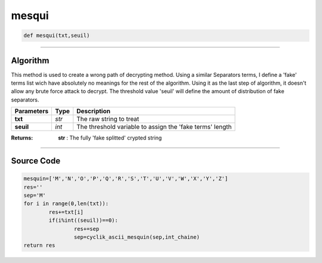 mesqui
======

.. code-block:: python	

	def mesqui(txt,seuil)

_________________________________________________________________

**Algorithm**
-------------

This method is used to create a wrong path of decrypting method.
Using a similar Separators terms, I define a 'fake' terms list wich have absolutely no meanings for the rest of the algorithm.
Using it as the last step of algorithm, it doesn't allow any brute force attack to decrypt.
The threshold value 'seuil' will define the amount of distribution of fake separators.

=============== ========== ==========================================================
**Parameters**   **Type**   **Description**
**txt**         *str*       The raw string to treat
**seuil**       *int*       The threshold variable to assign the 'fake terms' length
=============== ========== ==========================================================

:Returns: **str** : The fully 'fake splitted' crypted string

_________________________________________________________________

**Source Code**
---------------
 
.. code-block:: python

	mesquin=['M','N','O','P','Q','R','S','T','U','V','W','X','Y','Z']
	res=''
	sep='M'
	for i in range(0,len(txt)):
		res+=txt[i]
		if(i%int((seuil))==0):
			res+=sep 
			sep=cyclik_ascii_mesquin(sep,int_chaine)
	return res